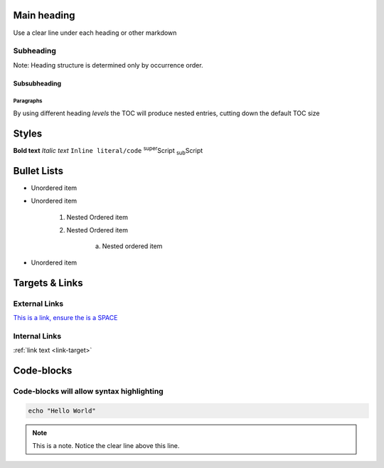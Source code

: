 Main heading
============

Use a clear line under each heading or other markdown

Subheading
----------

Note: Heading structure is determined only by occurrence order.

Subsubheading
^^^^^^^^^^^^^

Paragraphs
""""""""""

By using different heading `levels` the TOC will produce nested entries, cutting down the default TOC size


Styles
======

**Bold text**
*Italic text*
``Inline literal/code``
:sup:`super`\ Script
:sub:`sub`\ Script

Bullet Lists
============

* Unordered item
* Unordered item

    1. Nested Ordered item
    2. Nested Ordered item

        a. Nested ordered item

* Unordered item

Targets & Links
===============

External Links
--------------

`This is a link, ensure the is a SPACE <https://www.york.ac.uk/etc>`_


Internal Links
--------------

.. _link-target:

:ref:`link text <link-target>`


Code-blocks
===========

.. code-block:: console
    :caption: optional caption appears above the code-block. If there is no caption, there **must** be a clear line before the code.

    The following options are available:
    - Enter the name of the machine you wish to ssh to.
    - Enter 'username@machine' to use a different username.

    Enter York host or service name: viking


Code-blocks will allow syntax highlighting
------------------------------------------

.. code-block:: bash

    echo "Hello World"


.. note::

    This is a note. Notice the clear line above this line.


